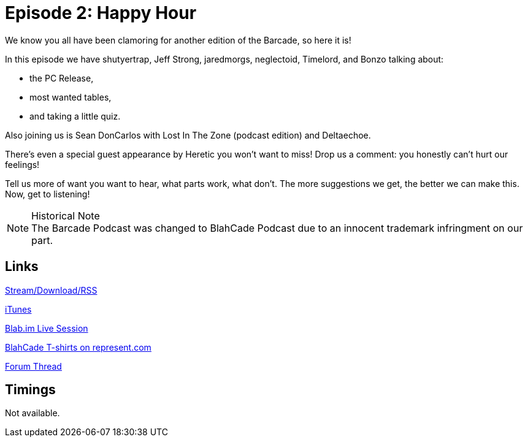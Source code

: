 = Episode 2: Happy Hour
:hp-tags: LitZ, PC,
:hp-image: logo.png
:published_at: 2013-11-16

We know you all have been clamoring for another edition of the Barcade, so here it is!

In this episode we have shutyertrap, Jeff Strong, jaredmorgs, neglectoid, Timelord, and Bonzo talking about:

* the PC Release,
* most wanted tables,
* and taking a little quiz.

Also joining us is Sean DonCarlos with Lost In The Zone (podcast edition) and Deltaechoe.

There's even a special guest appearance by Heretic you won't want to miss!
Drop us a comment: you honestly can't hurt our feelings!

Tell us more of want you want to hear, what parts work, what don't.
The more suggestions we get, the better we can make this.
Now, get to listening!

.Historical Note
NOTE: The Barcade Podcast was changed to BlahCade Podcast due to an innocent trademark infringment on our part.

== Links

http://shoutengine.com/BlahCadePodcast/happy-hour-12320[Stream/Download/RSS]

https://itunes.apple.com/us/podcast/blahcade-podcast/id1039748922?mt=2[iTunes]

https://blab.im/BlahCade[Blab.im Live Session]

https://represent.com/blahcade-shirt[BlahCade T-shirts on represent.com]

http://pinballarcadefans.com/showthread.php/6589-TPA-Barcade-Podcast-2-Happy-Hour![Forum Thread]

== Timings

Not available.
